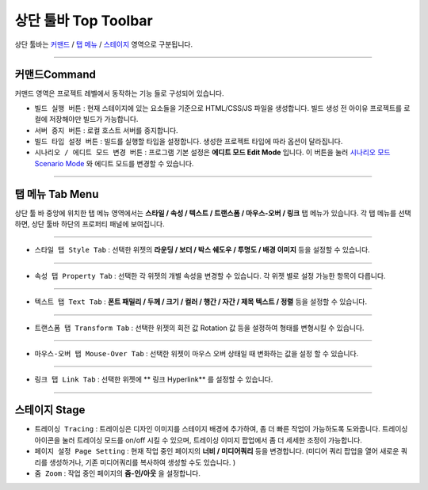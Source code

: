 .. _시나리오 모드 Scenario Mode : ./advanced_scenario_mode.html
.. _커맨드 : #command
.. _탭 메뉴 : #tab-menu
.. _스테이지 : #stage



상단 툴바 Top Toolbar
==================


.. image:: resource_new/top_toolbar.png

상단 툴바는 `커맨드`_ / `탭 메뉴`_ / `스테이지`_ 영역으로 구분됩니다.


----------


.. image:: resource_new/command.png


커맨드Command
-----------

커맨드 영역은 프로젝트 레벨에서 동작하는 기능 들로 구성되어 있습니다.

* ``빌드 실행 버튼`` : 현재 스테이지에 있는 요소들을 기준으로 HTML/CSS/JS 파일을 생성합니다. 빌드 생성 전 아이유 프로젝트를 로컬에 저장해야만 빌드가 가능합니다.
* ``서버 중지 버튼`` : 로컬 호스트 서버를 중지합니다.
* ``빌드 타입 설정 버튼`` : 빌드를 실행할 타입을 설정합니다. 생성한 프로젝트 타입에 따라 옵션이 달라집니다.
* ``시나리오 / 에디트 모드 변경 버튼`` : 프로그램 기본 설정은 **에디트 모드 Edit Mode** 입니다. 이 버튼을 눌러 `시나리오 모드 Scenario Mode`_ 와 에디트 모드를 변경할 수 있습니다.



----------


탭 메뉴 Tab Menu
-------------

상단 툴 바 중앙에 위치한 탭 메뉴 영역에서는 **스타일 / 속성 / 텍스트 / 트랜스폼 / 마우스-오버 / 링크** 탭 메뉴가 있습니다. 각 탭 메뉴를 선택하면, 상단 툴바 하단의 프로퍼티 패널에 보여집니다.


----------

.. image:: resource_new/style_tab.png

* ``스타일 탭 Style Tab`` : 선택한 위젯의 **라운딩 / 보더 / 박스 쉐도우 / 투명도 / 배경 이미지** 등을 설정할 수 있습니다.

----------

.. image:: resource_new/property_tab.png

* ``속성 탭 Property Tab`` : 선택한 각 위젯의 개별 속성을 변경할 수 있습니다. 각 위젯 별로 설정 가능한 항목이 다릅니다.

----------

.. image:: resource_new/text_tab.png

* ``텍스트 탭 Text Tab`` : **폰트 패밀리 / 두께 / 크기 / 컬러 / 행간 / 자간 / 제목 텍스트 / 정렬** 등을 설정할 수 있습니다.

----------

.. image:: resource_new/transform_tab.png

* ``트랜스폼 탭 Transform Tab`` : 선택한 위젯의 회전 값 Rotation 값 등을 설정하여 형태를 변형시킬 수 있습니다.

----------

.. image:: resource_new/mouseover_tab.png

* ``마우스-오버 탭 Mouse-Over Tab`` : 선택한 위젯이 마우스 오버 상태일 때 변화하는 값을 설정 할 수 있습니다.

----------

.. image:: resource_new/link_tab.png

* ``링크 탭 Link Tab`` : 선택한 위젯에 ** 링크 Hyperlink** 를 설정할 수 있습니다.



----------


.. image:: resource_new/stage.png


스테이지 Stage
-------------

* ``트레이싱 Tracing`` : 트레이싱은 디자인 이미지를 스테이지 배경에 추가하여, 좀 더 빠른 작업이 가능하도록 도와줍니다. 트레이싱 아이콘을 눌러 트레이싱 모드를 on/off 시킬 수 있으며, 트레이싱 이미지 팝업에서 좀 더 세세한 조정이 가능합니다.
* ``페이지 설정 Page Setting`` : 현재 작업 중인 페이지의 **너비 / 미디어쿼리** 등을 변경합니다. (미디어 쿼리 팝업을 열어 새로운 쿼리를 생성하거나, 기존 미디어쿼리를 복사하여 생성할 수도 있습니다. )
* ``줌 Zoom`` : 작업 중인 페이지의 **줌-인/아웃** 을 설정합니다.

